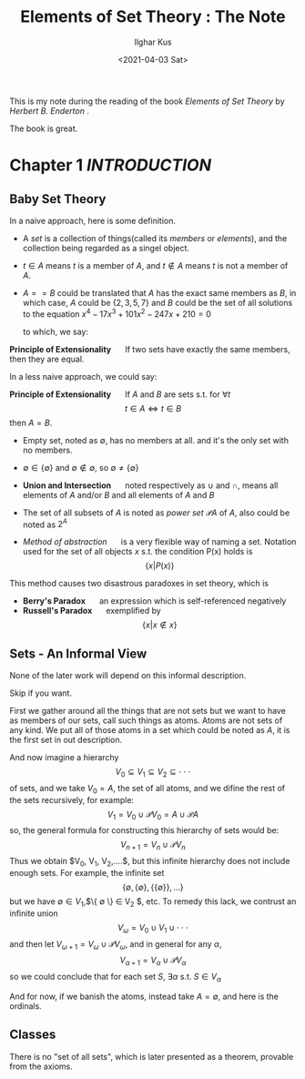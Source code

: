 #+title: Elements of Set Theory : The Note
#+AUTHOR: Ilghar Kus
#+OPTIONS: toc:nil
#+DATE: <2021-04-03 Sat>
This is my note during the reading
of the book /Elements of Set Theory/ by /Herbert B. Enderton/ .

The book is great.

#+TOC: headlines 2

* Chapter 1 /INTRODUCTION/
** Baby Set Theory
   In a naive approach, here is some definition.
   - A /set/ is a collection of things(called its /members/ or /elements/),
     and the collection being regarded as a singel object.
   - $t\in A$ means $t$ is a member of $A$, and $t\notin A$ means $t$ is not a member of $A$.
   - $A==B$ could be translated that $A$ has the exact same members as $B$, in which case,
     $A$ could be $\{2,3,5,7\}$ and $B$ could be the set of all solutions to the equation
     $x^4-17x^3+101x^2-247x+210=0$

     to which, we say:

   *Principle of Extensionality* $\quad$ If two sets have exactly the same members,
   then they are equal.

   In a less naive approach, we could say:

   *Principle of Extensionality* $\quad$ If $A$ and $B$ are sets s.t. for $\forall t$
   \[
   t\in A \iff t\in B
   \]
   then $A=B$.

   - Empty set, noted as $\emptyset$, has no members at all.
     and it's the only set with no members.

   - $\emptyset \in \{\emptyset\}$ and $\emptyset \notin \emptyset$, so $\emptyset \neq \{\emptyset\}$

   - *Union and Intersection* $\quad$ noted respectively as $\cup$ and $\cap$,
     means all elements of $A$ and/or $B$ and all elements of $A$ and $B$

   - The set of all subsets of $A$ is noted as /power set/ $\mathscr{P} A$ of $A$,
     also could be noted as $2^{A}$

   - /Method of abstraction/ $\quad$ is a very flexible way of naming a set.
     Notation used for the set of all objects $x$ s.t. the condition P(x) holds is
     \[
     \{x|P(x)\}
     \]

   This method causes two disastrous paradoxes in set theory, which is
   - *Berry's Paradox* $\quad$ an expression which is self-referenced negatively
   - *Russell's Paradox* $\quad$ exemplified by \[\{x|x\notin x\}\]

** Sets - An Informal View
   None of the later work will depend on this informal description.

   Skip if you want.

   First we gather around all the things that are not sets
   but we want to have as members of our sets, call such things as atoms.
   Atoms are not sets of any kind. We put all of those atoms in a set
   which could be noted as $A$, it is the first set in out description.

   And now imagine a hierarchy
   \[
   V_0 \subseteq V_1 \subseteq V_2 \subseteq \cdot\cdot\cdot
   \]
   of sets, and we take $V_0 = A$, the set of all atoms, and we difine
   the rest of the sets recursively, for example:
   \[
   V_1 = V_0 \cup \mathscr{P}V_0 = A \cup \mathscr{P}A
   \]
   so, the general formula for constructing this hierarchy of sets would be:
   \[
   V_{n+1} = V_n \cup \mathscr{P}V_n
   \]
   Thus we obtain $V_0, V_1, V_2,....$, but this infinite hierarchy
   does not include enough sets. For example, the infinite set
   \[
   \{\emptyset,\{\emptyset\},\{\{\emptyset\}\},...\}
   \]
   but we have $\emptyset \in V_1$,$\{ \emptyset \} \in V_2 $, etc.
   To remedy this lack, we contrust an infinite union
   \[
   V_{\omega} = V_0\cup V_1 \cup \cdot\cdot\cdot
   \]
   and then let $V_{\omega+1} = V_{\omega} \cup \mathscr{P}V_{\omega}$,
   and in general for any $\alpha$,
   \[
   V_{\alpha+1} = V_{\alpha} \cup \mathscr{P} V_{\alpha}
   \]
   so we could conclude that for each set $S$, $\exists \alpha$ s.t. $S \in V_{\alpha}$

   And for now, if we banish the atoms, instead take $A=\emptyset$, and here is the ordinals.


** Classes
   There is no "set of all sets", which is later presented as a theorem, provable from the axioms.
